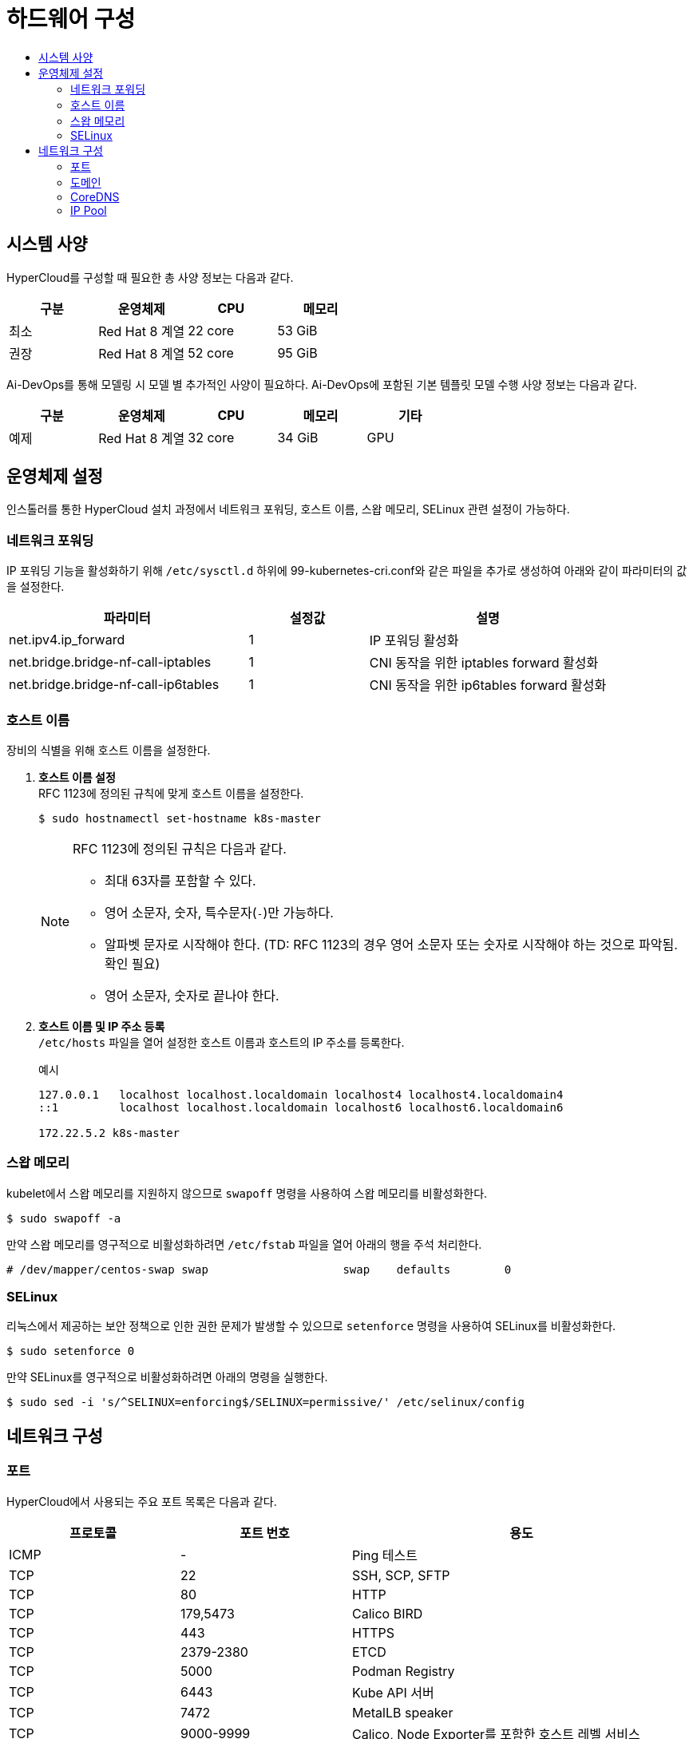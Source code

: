 = 하드웨어 구성
:toc:
:toc-title:

== 시스템 사양

HyperCloud를 구성할 때 필요한 총 사양 정보는 다음과 같다.
[width="100%",options="header", cols="1,1,1,1"]
|====================
|구분|운영체제|CPU|메모리
|최소|Red Hat 8 계열|22 core|53 GiB
|권장|Red Hat 8 계열|52 core|95 GiB
|==================== 


Ai-DevOps를 통해 모델링 시 모델 별 추가적인 사양이 필요하다. Ai-DevOps에 포함된 기본 템플릿 모델 수행 사양 정보는 다음과 같다.
[width="100%",options="header", cols="1,1,1,1,1"]
|====================
|구분|운영체제|CPU|메모리|기타
|예제|Red Hat 8 계열|32 core|34 GiB|GPU
|====================

== 운영체제 설정
인스톨러를 통한 HyperCloud 설치 과정에서 네트워크 포워딩, 호스트 이름, 스왑 메모리, SELinux 관련 설정이 가능하다.

=== 네트워크 포워딩
IP 포워딩 기능을 활성화하기 위해 `/etc/sysctl.d` 하위에 99-kubernetes-cri.conf와 같은 파일을 추가로 생성하여 아래와 같이 파라미터의 값을 설정한다.
[width="100%",options="header", cols="2,1,2"]
|====================
|파라미터|설정값|설명
|net.ipv4.ip_forward|1|IP 포워딩 활성화
|net.bridge.bridge-nf-call-iptables|1|CNI 동작을 위한 iptables forward 활성화
|net.bridge.bridge-nf-call-ip6tables|1|CNI 동작을 위한 ip6tables forward 활성화
|====================

=== 호스트 이름
장비의 식별을 위해 호스트 이름을 설정한다.

. *호스트 이름 설정* +
RFC 1123에 정의된 규칙에 맞게 호스트 이름을 설정한다.
+
----
$ sudo hostnamectl set-hostname k8s-master
----
+
[NOTE]

====
RFC 1123에 정의된 규칙은 다음과 같다.

* 최대 63자를 포함할 수 있다. +
* 영어 소문자, 숫자, 특수문자(`-`)만 가능하다.
* 알파벳 문자로 시작해야 한다. (TD: RFC 1123의 경우 영어 소문자 또는 숫자로 시작해야 하는 것으로 파악됨. 확인 필요) +
* 영어 소문자, 숫자로 끝나야 한다.
====

. *호스트 이름 및 IP 주소 등록* +
`/etc/hosts` 파일을 열어 설정한 호스트 이름과 호스트의 IP 주소를 등록한다.
+
.예시
----
127.0.0.1   localhost localhost.localdomain localhost4 localhost4.localdomain4
::1         localhost localhost.localdomain localhost6 localhost6.localdomain6

172.22.5.2 k8s-master
----

=== 스왑 메모리
kubelet에서 스왑 메모리를 지원하지 않으므로 `swapoff` 명령을 사용하여 스왑 메모리를 비활성화한다.
----
$ sudo swapoff -a
----
만약 스왑 메모리를 영구적으로 비활성화하려면 `/etc/fstab` 파일을 열어 아래의 행을 주석 처리한다.
----
# /dev/mapper/centos-swap swap                    swap    defaults        0
----

=== SELinux
리눅스에서 제공하는 보안 정책으로 인한 권한 문제가 발생할 수 있으므로 `setenforce` 명령을 사용하여 SELinux를 비활성화한다. 
----
$ sudo setenforce 0
----
만약 SELinux를 영구적으로 비활성화하려면 아래의 명령을 실행한다.
----
$ sudo sed -i 's/^SELINUX=enforcing$/SELINUX=permissive/' /etc/selinux/config
----

== 네트워크 구성

=== 포트
HyperCloud에서 사용되는 주요 포트 목록은 다음과 같다.
[width="100%",options="header", cols="1,1,2"]
|====================
|프로토콜|포트 번호|용도
|ICMP|-|Ping 테스트
|TCP|22|SSH, SCP, SFTP
|TCP|80|HTTP
|TCP|179,5473|Calico BIRD
|TCP|443|HTTPS
|TCP|2379-2380|ETCD
|TCP|5000|Podman Registry
|TCP|6443|Kube API 서버
|TCP|7472|MetalLB speaker
|TCP|9000-9999|Calico, Node Exporter를 포함한 호스트 레벨 서비스
|TCP|10010|CRI-O
|TCP|10248|Kubelet
|TCP|10250-10259|Kubernetes가 기본적으로 사용하는 포트 (kubelet, kube-schduler, kube-controller-manager, kube-proxy) 
|TCP,UDP|53,9153|coredns
|UDP|53|DNS
|UDP|123|NTP
|UDP|4789|VXLAN
|UDP|6081|VXLAN
|UDP|9000-9999|Calico, Node Exporter를 포함한 호스트 레벨 서비스
|TCP/UDP|30000-32767|Kubernetes 노트 포트 범위
|====================

=== 도메인
HyperCloud에서 사용되는 주요 도메인 목록은 다음과 같다.
[width="100%",options="header", cols="1,1,1,2"]
|====================
|네임스페이스|호스트|기타|설명
|api-gateway-system|console.xx.xx|console.tmaxcloud.com|HyperCloud 메인 콘솔
|argocd|argocd.xx.xx|argocd.tmaxcloud.com|HyperCloud 모듈 관리 및 배포를 지원하는 애플리케이션
|awx|awx.xx.xx|awx.tmaxcloud.com|Ansible 기반의 워크플로우 자동화 및 작업 스케줄링, 조직 및 제어 대시보드
|cicd-system|cicd-webhook.xx.xx|cicd-webhook.tmaxcloud.com|Gitea의 이벤트를 받는 웹훅 서비스로, Gitea으로부터 이벤트를 받아 CI/CD 파이프라인을 동작
|gitea-system|gitea.xx.xx|gitea.tmaxcloud.com| 소스 코드 관리를 지원하는 애플리케이션
|helm-ns|helm.xx.xx|helm.tmaxcloud.com| 헬름 차트를 관리하는 애플리케이션
|hyperauth|hyperauth.xx.xx|hyperauth.tmaxcloud.com| HyperCloud 계정 인증/인가 관리
|hyperregistry|hyperregistry.xx.xx|hyperregistry.tmaxcloud.com| HyperCloud 컨테이너 이미지 레지스트리
|hyperregistry|hyperregistry-notary.xx.xx|hyperregistry-notary.tmaxcloud.com| 컨테이너 이미지 서명 관리 애플리케이션
|istio-system|kiali.xx.xx|kiali.cloudqa.com| Istio 서비스 메쉬를 위한 트래픽, 서비스, 라우팅 등의 모니터링 대시보드
|istio-system|jaeger.xx.xx|jaeger.cloudqa.com| 분산 시스템에서의 서비스 추적과 모니터링
|monitoring|grafana.xx.xx|grafana.tmaxcloud.com| Prometheus 메트릭 데이터 시각화
|====================

=== CoreDNS
HyperCloud에서 DNS 서버 역할을 하는 CoreDNS 설정을 통해 사용할 도메인을 등록할 수 있다. +
쿠버네티스 내부에서 DNS 처리가 필요한 경우 nodelocaldns config를 이용하여 설정한다.

.예시
----
apiVersion: v1
data:
  Corefile: |
    .:53 {
        log
        health {
           lameduck 5s
        }
        ready
        kubernetes cluster.local in-addr.arpa ip6.arpa {
           pods insecure
           fallthrough in-addr.arpa ip6.arpa
           ttl 30
        }
        prometheus :9153
        forward . /etc/resolv.conf {
           max_concurrent 1000
        }
        cache 30
        loop
        reload
        loadbalance
        template IN A {
            match "(^|[.])(hypercloud.com)[.]$"
            answer "{{ .Name }} 60 IN A 172.22.7.X"
            fallthrough
        }
    }
----

=== IP Pool
기본 IP Pool 외에 네임스페이스별 IP Pool을 분리할 수 있다.

. IP Pool 생성
+
.예시
----
apiVersion: crd.projectcalico.org/v1
kind: IPPool
metadata:
  name: another-ipv4-ippool <1>
spec:
  cidr: 10.128.128.0/24  <2>
  blockSize: 28  <3>
  ipipMode: Never   # AWS의 경우 Always  <4>
  vxlanMode: Never  # NCP의 경우 Always  <5>
natOutgoing: true  <6>
----
<1> IP Pool의 이름 (기본값: default-ipv4-ippool)
<2> Pod가 사용할 IP 대역
<3> 각 호스트 노드에서 관리할 만큼의 IP 대역 크기 (CIDR보다 큰 값으로 지정)
<4> IPIP 모드 설정 (image:../../images/figure_caution_icon.png[] IPIP 모드를 설정할 경우 Vxlan 모드는 설정할 수 없음)
* Always
* Never
* CrossSubnet
<5> Vxlan 모드 설정 (image:../../images/figure_caution_icon.png[] Vxlan 모드를 설정할 경우 IPIP 모드는 설정할 수 없음)
* Always
* Never
* CrossSubnet
<6> 컨테이너에서 외부로 전송되는 패킷의 NAT 처리 여부 (iptables의 Masquerade Rule에 의해서 외부에 연결됨)

. 네임스페이스 내의 모든 파드들이 IP Pool을 사용하도록 적용
+
.예시
----
apiVersion: v1
kind: Namespace
metadata:
  annotations: 
    cni.projectcalico.org/ipv4pools: '["another-ipv4-ippool"]' <1>
----
<1> 네임스페이스에 적용할 IP Pool의 이름

